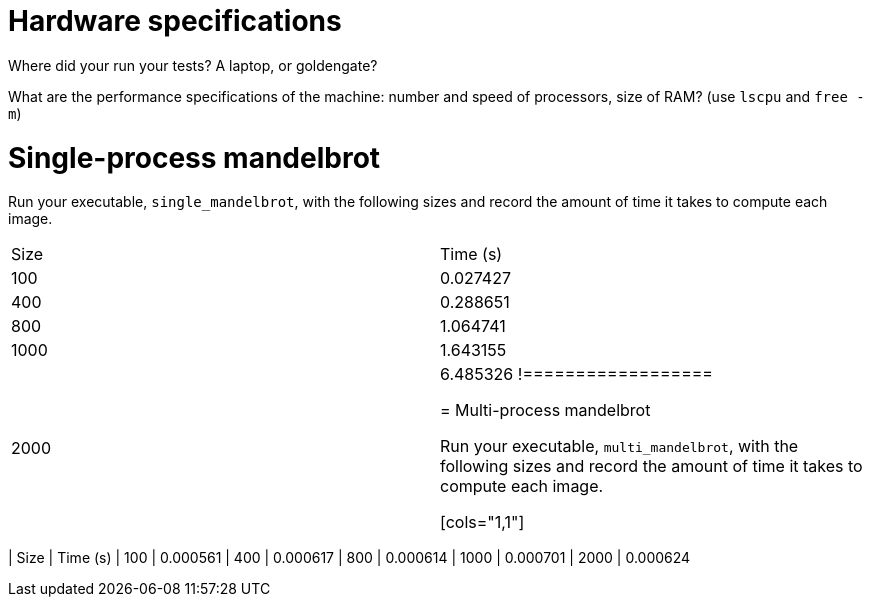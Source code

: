 = Hardware specifications

Where did your run your tests? A laptop, or goldengate?

What are the performance specifications of the machine: number and speed of
processors, size of RAM? (use `lscpu` and `free -m`)

= Single-process mandelbrot

Run your executable, `single_mandelbrot`, with the following sizes and record
the amount of time it takes to compute each image.

[cols="1,1"]
!===============
| Size | Time (s) 
| 100  | 0.027427
| 400  | 0.288651
| 800  | 1.064741
| 1000 | 1.643155
| 2000 | 6.485326
!==================

= Multi-process mandelbrot

Run your executable, `multi_mandelbrot`, with the following sizes and record
the amount of time it takes to compute each image.


[cols="1,1"]
!===============
| Size | Time (s) 
| 100  | 0.000561
| 400  | 0.000617
| 800  | 0.000614
| 1000 | 0.000701
| 2000 | 0.000624
!==================